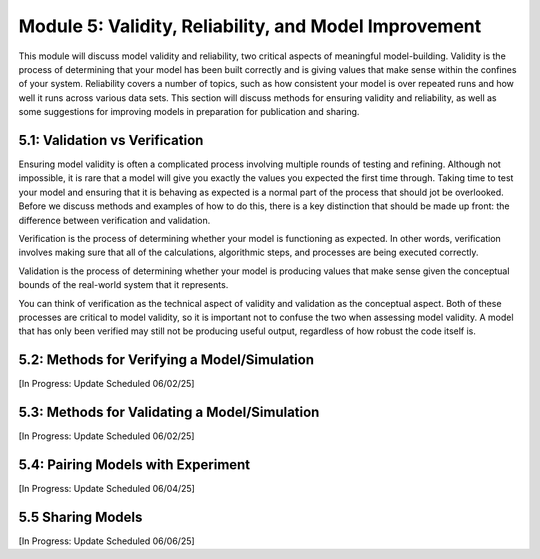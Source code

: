 Module 5: Validity, Reliability, and Model Improvement
======================================================

This module will discuss model validity and reliability, two critical aspects of meaningful model-building. Validity is the process of determining that your model has been built correctly and is giving values that make sense within the confines of your system. Reliability covers a number of topics, such as how consistent your model is over repeated runs and how well it runs across various data sets. This section will discuss methods for ensuring validity and reliability, as well as some suggestions for improving models in preparation for publication and sharing.

5.1: Validation vs Verification
-------------------------------

Ensuring model validity is often a complicated process involving multiple rounds of testing and refining. Although not impossible, it is rare that a model will give you exactly the values you expected the first time through. Taking time to test your model and ensuring that it is behaving as expected is a normal part of the process that should jot be overlooked. Before we discuss methods and examples of how to do this, there is a key distinction that should be made up front: the difference between verification and validation. 

Verification is the process of determining whether your model is functioning as expected. In other words, verification involves making sure that all of the calculations, algorithmic steps, and processes are being executed correctly. 

Validation is the process of determining whether your model is producing values that make sense given the conceptual bounds of the real-world system that it represents. 

You can think of verification as the technical aspect of validity and validation as the conceptual aspect. Both of these processes are critical to model validity, so it is important not to confuse the two when assessing model validity. A model that has only been verified may still not be producing useful output, regardless of how robust the code itself is.

5.2: Methods for Verifying a Model/Simulation
---------------------------------------------

[In Progress: Update Scheduled 06/02/25]

5.3: Methods for Validating a Model/Simulation
----------------------------------------------

[In Progress: Update Scheduled 06/02/25]

5.4: Pairing Models with Experiment
-----------------------------------

[In Progress: Update Scheduled 06/04/25]

5.5 Sharing Models
------------------

[In Progress: Update Scheduled 06/06/25]
